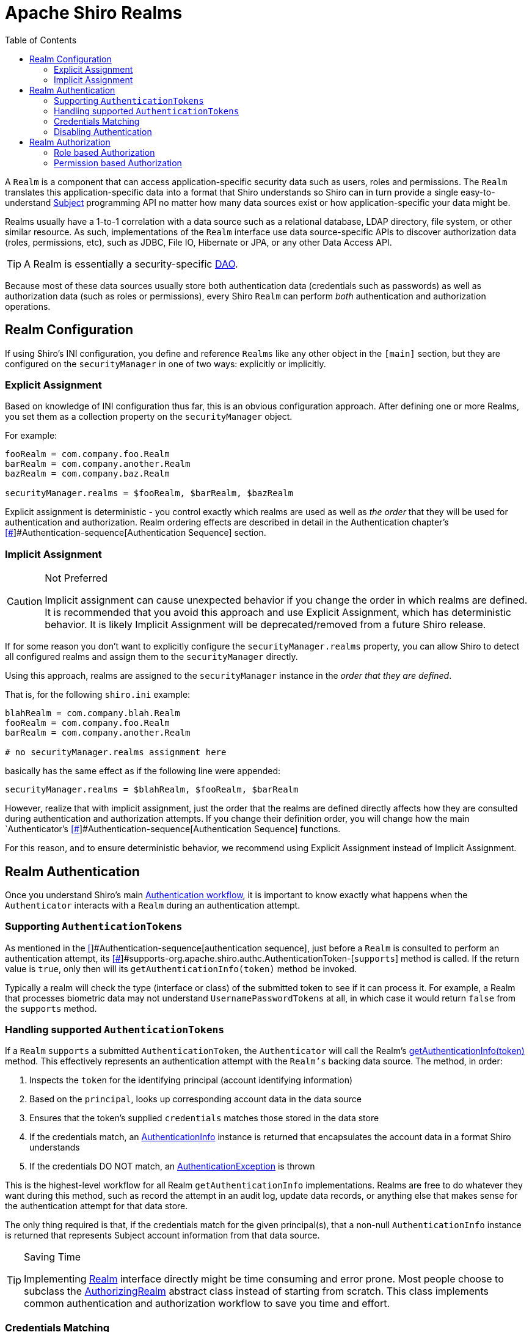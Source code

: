 [#Realm-ApacheShiroRealms]
= Apache Shiro Realms
:jbake-type: page
:jbake-status: published
:jbake-tags: documentation, support, community, mailing lists, forums, issues, bugs
:idprefix:
:icons: font
:toc:

A `Realm` is a component that can access application-specific security data such as users, roles and permissions.
The `Realm` translates this application-specific data into a format that Shiro understands so Shiro can in turn provide a single easy-to-understand link:/subject.html[Subject] programming API no matter how many data sources exist or how application-specific your data might be.

Realms usually have a 1-to-1 correlation with a data source such as a relational database, LDAP directory, file system, or other similar resource.
As such, implementations of the `Realm` interface use data source-specific APIs to discover authorization data (roles, permissions, etc), such as JDBC, File IO, Hibernate or JPA, or any other Data Access API.

[TIP]
====
A Realm is essentially a security-specific link:http://en.wikipedia.org/wiki/Data_Access_Object[DAO].
====

Because most of these data sources usually store both authentication data (credentials such as passwords) as well as authorization data (such as roles or permissions), every Shiro `Realm` can perform _both_ authentication and authorization operations.

[#Realm-RealmConfiguration]
== Realm Configuration

If using Shiro's INI configuration, you define and reference `Realms` like any other object in the `[main]` section, but they are configured on the `securityManager` in one of two ways: explicitly or implicitly.

[#Realm-ExplicitAssignment]
=== Explicit Assignment

Based on knowledge of INI configuration thus far, this is an obvious configuration approach.
After defining one or more Realms, you set them as a collection property on the `securityManager` object.

For example:

[source,ini]
----
fooRealm = com.company.foo.Realm
barRealm = com.company.another.Realm
bazRealm = com.company.baz.Realm

securityManager.realms = $fooRealm, $barRealm, $bazRealm
----

Explicit assignment is deterministic - you control exactly which realms are used as well as _the order_ that they will be used for authentication and authorization.
Realm ordering effects are described in detail in the Authentication chapter's link:authentication.html#[[#]]#Authentication-sequence[Authentication Sequence] section.

[#Realm-ImplicitAssignment]
=== Implicit Assignment

[CAUTION]
.Not Preferred
====
Implicit assignment can cause unexpected behavior if you change the order in which realms are defined.
It is recommended that you avoid this approach and use Explicit Assignment, which has deterministic behavior.
It is likely Implicit Assignment will be deprecated/removed from a future Shiro release.
====

If for some reason you don't want to explicitly configure the `securityManager.realms` property, you can allow Shiro to detect all configured realms and assign them to the `securityManager` directly.

Using this approach, realms are assigned to the `securityManager` instance in the _order that they are defined_.

That is, for the following `shiro.ini` example:

[source,ini]
----
blahRealm = com.company.blah.Realm
fooRealm = com.company.foo.Realm
barRealm = com.company.another.Realm

# no securityManager.realms assignment here
----

basically has the same effect as if the following line were appended:

[source,java]
----
securityManager.realms = $blahRealm, $fooRealm, $barRealm
----

However, realize that with implicit assignment, just the order that the realms are defined directly affects how they are consulted during authentication and authorization attempts.
If you change their definition order, you will change how the main `Authenticator`'s link:authentication.html#[[#]]#Authentication-sequence[Authentication Sequence] functions.

For this reason, and to ensure deterministic behavior, we recommend using Explicit Assignment instead of Implicit Assignment.

[#Realm-RealmAuthentication]
== Realm Authentication

Once you understand Shiro's main link:/authentication.html#Authentication-sequence[Authentication workflow], it is important to know exactly what happens when the `Authenticator` interacts with a `Realm` during an authentication attempt.

[#Realm-Supporting%7B%7BAuthenticationTokens%7D%7D]
=== Supporting `AuthenticationTokens`

As mentioned in the link:/authentication.html#[[#]]#Authentication-sequence[authentication sequence], just before a `Realm` is consulted to perform an authentication attempt, its link:static/current/apidocs/org/apache/shiro/realm/Realm.html#[[#]]#supports-org.apache.shiro.authc.AuthenticationToken-[`supports`] method is called.
If the return value is `true`, only then will its `getAuthenticationInfo(token)` method be invoked.

Typically a realm will check the type (interface or class) of the submitted token to see if it can process it.
For example, a Realm that processes biometric data may not understand `UsernamePasswordTokens` at all, in which case it would return `false` from the `supports` method.

[#Realm-Handlingsupported%7B%7BAuthenticationTokens%7D%7D]
=== Handling supported `AuthenticationTokens`

If a `Realm` `supports` a submitted `AuthenticationToken`, the `Authenticator` will call the Realm's link:static/current/apidocs/org/apache/shiro/realm/Realm.html#getAuthenticationInfo-org.apache.shiro.authc.AuthenticationToken-[getAuthenticationInfo(token)] method.
This effectively represents an authentication attempt with the `Realm's` backing data source.
The method, in order:

. Inspects the `token` for the identifying principal (account identifying information)
. Based on the `principal`, looks up corresponding account data in the data source
. Ensures that the token's supplied `credentials` matches those stored in the data store
. If the credentials match, an link:/static/current/apidocs/org/apache/shiro/authc/AuthenticationInfo.html[AuthenticationInfo] instance is returned that encapsulates the account data in a format Shiro understands
. If the credentials DO NOT match, an link:/static/current/apidocs/org/apache/shiro/authc/AuthenticationException.html[AuthenticationException] is thrown

This is the highest-level workflow for all Realm `getAuthenticationInfo` implementations.
Realms are free to do whatever they want during this method, such as record the attempt in an audit log, update data records, or anything else that makes sense for the authentication attempt for that data store.

The only thing required is that, if the credentials match for the given principal(s), that a non-null `AuthenticationInfo` instance is returned that represents Subject account information from that data source.

[TIP]
.Saving Time
====
Implementing
link:/static/current/apidocs/org/apache/shiro/realm/Realm.html[Realm]
interface directly might be time consuming and error prone.
Most people choose to subclass the
link:/static/current/apidocs/org/apache/shiro/realm/AuthorizingRealm.html[AuthorizingRealm]
abstract class instead of starting from scratch.
This class implements common authentication and authorization workflow to save you time and effort.
====

[#Realm-CredentialsMatching]
=== Credentials Matching

In the above realm authentication workflow, a Realm has to verify that the link:subject.html[Subject]'s submitted credentials (e.g. password) must match the credentials stored in the data store.
If they match, authentication is considered successful, and the system has verified the end-user's identity.

[WARNING]
.Realm Credentials Matching
====
It is each Realm''s responsibility to match submitted credentials with those stored in the Realm''s backing data store, and not the `Authenticator's` responsibility.
Each `Realm` has intimate knowledge of credentials format and storage and can perform detailed credentials matching, whereas the `Authenticator` is a generic workflow component.
====

The credentials matching process is nearly identical in all applications and usually only differs by the data compared.
To ensure this process is pluggable and customizable if necessary, the link:static/current/apidocs/org/apache/shiro/realm/AuthenticatingRealm.html[AuthenticatingRealm] and its subclasses support the concept of a link:static/current/apidocs/org/apache/shiro/authc/credential/CredentialsMatcher.html[CredentialsMatcher] to perform the credentials comparison.

After discovering account data, it and the submitted `AuthenticationToken` are presented to a `CredentialsMatcher` to see if what was submitted matches what is stored in the data store.

Shiro has some `CredentialsMatcher` implementations to get you started out of the box, such as the link:/static/current/apidocs/org/apache/shiro/authc/credential/SimpleCredentialsMatcher.html[SimpleCredentialsMatcher] and link:/static/current/apidocs/org/apache/shiro/authc/credential/HashedCredentialsMatcher.html[HashedCredentialsMatcher] implementations, but if you wanted to configure a custom implementation for custom matching logic, you could do so directly:

[source,java]
----
Realm myRealm = new com.company.shiro.realm.MyRealm();
CredentialsMatcher customMatcher = new com.company.shiro.realm.CustomCredentialsMatcher();
myRealm.setCredentialsMatcher(customMatcher);
----

Or, if using Shiro's INI link:/configuration.html[configuration]:

[source,ini]
----
[main]
...
customMatcher = com.company.shiro.realm.CustomCredentialsMatcher
myRealm = com.company.shiro.realm.MyRealm
myRealm.credentialsMatcher = $customMatcher
...
----

[#Realm-SimpleEqualityCheck]
==== Simple Equality Check

All of Shiro's out-of-the-box `Realm` implementations default to using a link:static/current/apidocs/org/apache/shiro/authc/credential/SimpleCredentialsMatcher.html[SimpleCredentialsMatcher].
The `SimpleCredentialsMatcher` performs a plain direct equality check of the stored account credentials with what was submitted in the `AuthenticationToken`.

For example, if a link:/static/current/apidocs/org/apache/shiro/authc/UsernamePasswordToken.html[UsernamePasswordToken] was submitted, the `SimpleCredentialsMatcher` verifies that the password submitted is exactly equal to the password stored in the database.

The `SimpleCredentialsMatcher` performs direct equality comparisons for more than just Strings though.
It can work with most common byte sources, such as Strings, character arrays, byte arrays, Files and InputStreams.
See its JavaDoc for more.

[#Realm-HashingCredentials]
==== Hashing Credentials

Instead of storing credentials in their raw form and performing raw/plain comparisons, a much more secure way of storing end-user's credentials (e.g. passwords) is to one-way hash them first before storing them in the data store.

This ensures that end-users' credentials are never stored in their raw form and that no one can know the original/raw value.
This is a much more secure mechanism than plain-text or raw comparisons, and all security-conscious applications should favor this approach over non-hashed storage.

To support these preferred cryptographic hashing strategies, Shiro provides link:/static/current/apidocs/org/apache/shiro/authc/credential/HashedCredentialsMatcher.html[HashedCredentialsMatcher] implementations to be configured on realms instead of the aforementioned `SimpleCredentialsMatcher`.

Hashing credentials and the benefits of salting and multiple hash iterations are outside the scope of this `Realm` documentation, but definitely read the link:static/current/apidocs/org/apache/shiro/authc/credential/HashedCredentialsMatcher.html[HashedCredentialsMatcher JavaDoc] which covers these principles in detail.

[#Realm-HashingandCorrespondingMatchers]
===== Hashing and Corresponding Matchers

So how do you configure a Shiro-enabled application to do this easily?

Shiro provides multiple `HashedCredentialsMatcher` subclass implementations.
You must configure the specific implementation on your realm to match the hashing algorithm you use to hash your users' credentials.

For example, let's say your application uses username/password pairs for authentication.
And due to the benefits of hashing credentials described above, let's say you want to one-way hash a user's password using the https://en.wikipedia.org/wiki/SHA_hash_functions[SHA-256] algorithm when you create a user account.
You would hash the user's entered plain-text password and save that value:

[source,java]
----
import org.apache.shiro.crypto.hash.Sha256Hash;
import org.apache.shiro.crypto.RandomNumberGenerator;
import org.apache.shiro.crypto.SecureRandomNumberGenerator;
...

//We'll use a Random Number Generator to generate salts.  This 
//is much more secure than using a username as a salt or not 
//having a salt at all.  Shiro makes this easy. 
//
//Note that a normal app would reference an attribute rather 
//than create a new RNG every time: 
RandomNumberGenerator rng = new SecureRandomNumberGenerator();
Object salt = rng.nextBytes();

//Now hash the plain-text password with the random salt and multiple 
//iterations and then Base64-encode the value (requires less space than Hex): 
String hashedPasswordBase64 = new Sha256Hash(plainTextPassword, salt, 1024).toBase64();

User user = new User(username, hashedPasswordBase64);
//save the salt with the new account.  The HashedCredentialsMatcher 
//will need it later when handling login attempts: 
user.setPasswordSalt(salt);
userDAO.create(user);
----

Since you're `SHA-256` hashing your user's passwords, you need to tell Shiro to use the appropriate `HashedCredentialsMatcher` to match your hashing preferences.
In this example, we create a random salt and perform 1024 hash iterations for strong security (see the `HashedCredentialsMatcher` JavaDoc for why).
Here is the Shiro INI configuration to make this work:

[source,ini]
----
[main]
...
credentialsMatcher = org.apache.shiro.authc.credential.Sha256CredentialsMatcher
# base64 encoding, not hex in this example:
credentialsMatcher.storedCredentialsHexEncoded = false
credentialsMatcher.hashIterations = 1024
# This next property is only needed in Shiro 1.0\.  Remove it in 1.1 and later:
credentialsMatcher.hashSalted = true

...
myRealm = com.company.....
myRealm.credentialsMatcher = $credentialsMatcher
...
----

[#Realm-%7B%7BSaltedAuthenticationInfo%7D%7D]
===== `SaltedAuthenticationInfo`

The last thing to do to ensure this works is that your `Realm` implementation must return a link:/static/current/apidocs/org/apache/shiro/authc/SaltedAuthenticationInfo.html[SaltedAuthenticationInfo] instance instead of a normal `AuthenticationInfo` one.
The `SaltedAuthenticationInfo` interface ensures that the salt that you used when you created the user account (e.g. the `user.setPasswordSalt(salt);` call above) can be referenced by the `HashedCredentialsMatcher`.

The `HashedCredentialsMatcher` needs the salt in order to perform the same hashing technique on the submitted `AuthenticationToken` to see if the token matches what you saved in the data store.
So if you use salting for user passwords (and you should!!!), ensure your `Realm` implementation represents that by returning `SaltedAuthenticationInfo` instances.

[#Realm-DisablingAuthentication]
=== Disabling Authentication

If for some reason, you don't want a Realm to perform authentication for a data source (maybe because you only want the Realm to perform authorization), you can disable a Realm's support for authentication entirely by always returning `false` from the Realm's `supports` method.
Then your realm will never be consulted during an authentication attempt.

Of course at least one configured `Realm` needs to be able to support AuthenticationTokens if you want to authenticate Subjects.

[#Realm-RealmAuthorization]
== Realm Authorization

`SecurityManager` delegates the task of `Permission` or `Role` checking to link:/static/current/apidocs/org/apache/shiro/authz/Authorizer.html[Authorizer], defaulted to link:/static/current/apidocs/org/apache/shiro/authz/ModularRealmAuthorizer.html[ModularRealmAuthorizer].

[#Realm-RoleBasedAuthorization]
=== Role based Authorization

When one of the overloaded method hasRoles or checkRoles method is called on Subject

. `Subject` delegates to `SecurityManager` for identifying if the given Role is assigned
. `SecurityManager` then delegates to `Authorizer`
. link:static/current/apidocs/org/apache/shiro/authz/Authorizer.html[Authorizer] then referrers to all the Authorizing Realms one by one until it found given role assigned to the subject.
Deny access by returning false if no none of the Realm grants Subject given Role
. Authorizing Realm link:static/current/apidocs/org/apache/shiro/authz/AuthorizationInfo.html[AuthorizationInfo] getRoles() method to get all Roles assigned to Subject
. Grant access if it found the given Role in list of roles returned from AuthorizationInfo.getRoles call.

[#Realm-PermissionBasedAuthorization]
=== Permission based Authorization

When one of the overloaded method `isPermitted()` or `checkPermission()` method are called on Subject:

. `Subject` delegates the task to grant or deny Permission to SecurityManager
. `SecurityManager` then delegates to Authorizer
. Authorizer then referrers to all of the Authorizer Realms one by one until it Permission is granted If Permission is not granted by any of the Authorizing Realm, Subject is denied Permission
. Authorizing Realm does the following in order to check if a Subject is permitted:

a. First it gets identify all Permissions assigned to Subject directly by calling getObjectPermissions() and getStringPermissions methods on link:/static/current/apidocs/org/apache/shiro/authz/AuthorizationInfo.html[AuthorizationInfo] and aggregating the results.

b. If a link:/static/current/apidocs/org/apache/shiro/authz/permission/RolePermissionResolver.html[RolePermissionResolver] is registered, it is used to retrieve Permissions based on all of the roles assigned to Subject by calling the `RolePermissionResolver.resolvePermissionsInRole()`

c. For aggregated Permissions from a. and b. the implies() method is called to check if any of these permission are implied the checked permission.
See link:/permissions.html#Permissions-WildcardPermissions[WildcardPermission]

